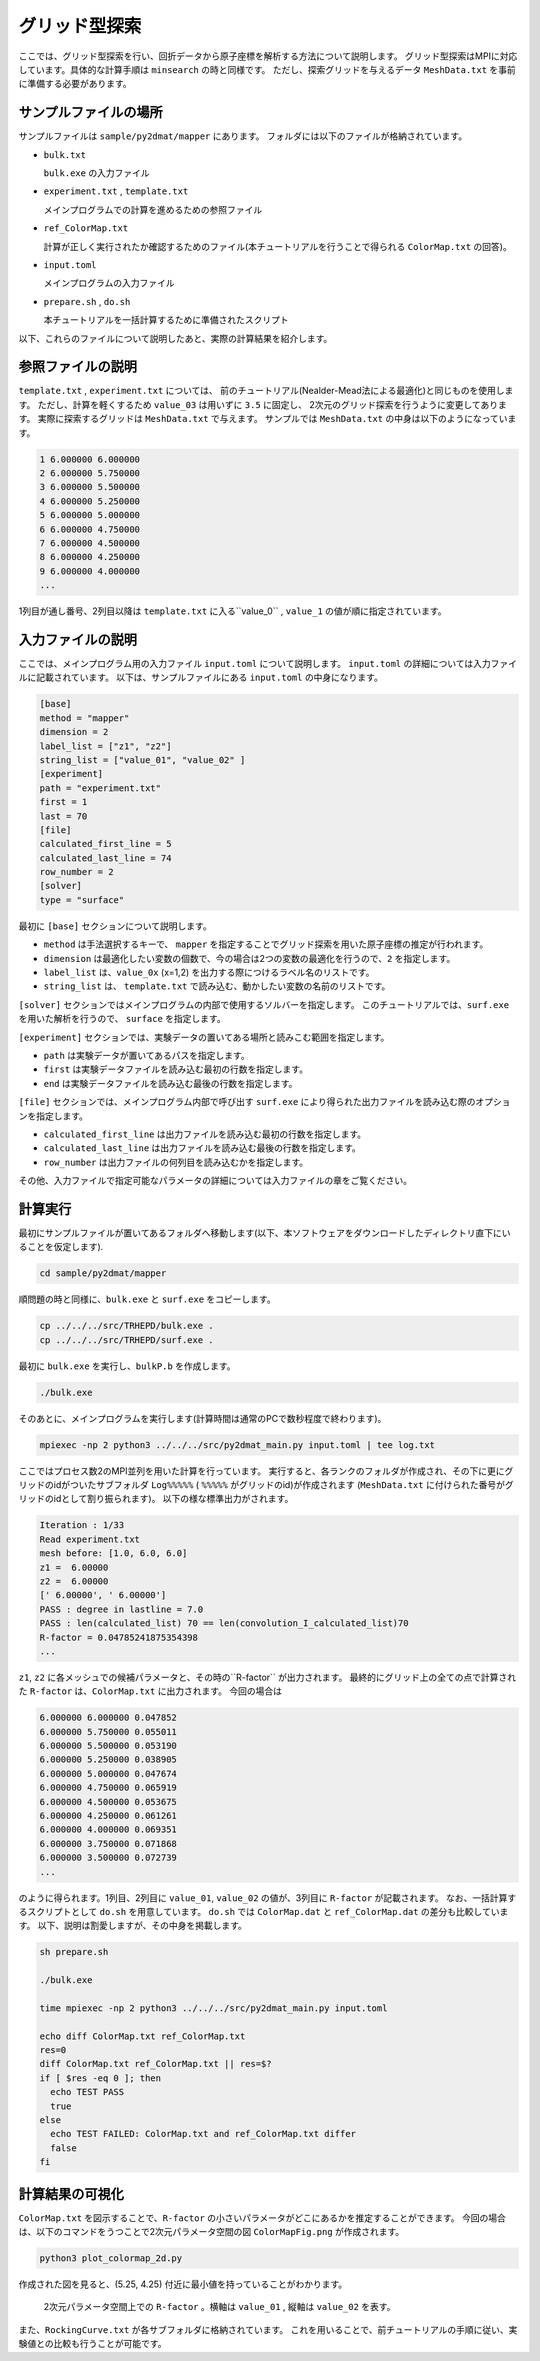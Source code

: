 グリッド型探索
=====================================

ここでは、グリッド型探索を行い、回折データから原子座標を解析する方法について説明します。
グリッド型探索はMPIに対応しています。具体的な計算手順は ``minsearch`` の時と同様です。
ただし、探索グリッドを与えるデータ ``MeshData.txt`` を事前に準備する必要があります。

サンプルファイルの場所
~~~~~~~~~~~~~~~~~~~~~~~~

サンプルファイルは ``sample/py2dmat/mapper`` にあります。
フォルダには以下のファイルが格納されています。

- ``bulk.txt``

  ``bulk.exe`` の入力ファイル

- ``experiment.txt`` , ``template.txt``

  メインプログラムでの計算を進めるための参照ファイル

- ``ref_ColorMap.txt``

  計算が正しく実行されたか確認するためのファイル(本チュートリアルを行うことで得られる ``ColorMap.txt`` の回答)。

- ``input.toml``

  メインプログラムの入力ファイル

- ``prepare.sh`` , ``do.sh``

  本チュートリアルを一括計算するために準備されたスクリプト

以下、これらのファイルについて説明したあと、実際の計算結果を紹介します。

参照ファイルの説明
~~~~~~~~~~~~~~~~~~~

``template.txt`` , ``experiment.txt`` については、
前のチュートリアル(Nealder-Mead法による最適化)と同じものを使用します。
ただし、計算を軽くするため ``value_03`` は用いずに ``3.5`` に固定し、
2次元のグリッド探索を行うように変更してあります。
実際に探索するグリッドは ``MeshData.txt`` で与えます。
サンプルでは ``MeshData.txt`` の中身は以下のようになっています。

.. code-block::

    1 6.000000 6.000000
    2 6.000000 5.750000
    3 6.000000 5.500000
    4 6.000000 5.250000
    5 6.000000 5.000000
    6 6.000000 4.750000
    7 6.000000 4.500000
    8 6.000000 4.250000
    9 6.000000 4.000000
    ...

1列目が通し番号、2列目以降は ``template.txt`` に入る``value_0`` , ``value_1`` の値が順に指定されています。

入力ファイルの説明
~~~~~~~~~~~~~~~~~~~

ここでは、メインプログラム用の入力ファイル ``input.toml`` について説明します。
``input.toml`` の詳細については入力ファイルに記載されています。
以下は、サンプルファイルにある ``input.toml`` の中身になります。

.. code-block::

    [base]
    method = "mapper"
    dimension = 2
    label_list = ["z1", "z2"]
    string_list = ["value_01", "value_02" ]
    [experiment]
    path = "experiment.txt"
    first = 1
    last = 70
    [file]
    calculated_first_line = 5
    calculated_last_line = 74
    row_number = 2
    [solver]
    type = "surface"

最初に ``[base]`` セクションについて説明します。

- ``method`` は手法選択するキーで、 ``mapper`` を指定することでグリッド探索を用いた原子座標の推定が行われます。

- ``dimension`` は最適化したい変数の個数で、今の場合は2つの変数の最適化を行うので、``2`` を指定します。

- ``label_list`` は、``value_0x`` (x=1,2) を出力する際につけるラベル名のリストです。

- ``string_list`` は、 ``template.txt`` で読み込む、動かしたい変数の名前のリストです。

``[solver]`` セクションではメインプログラムの内部で使用するソルバーを指定します。
このチュートリアルでは、``surf.exe`` を用いた解析を行うので、 ``surface`` を指定します。

``[experiment]`` セクションでは、実験データの置いてある場所と読みこむ範囲を指定します。

- ``path`` は実験データが置いてあるパスを指定します。

- ``first`` は実験データファイルを読み込む最初の行数を指定します。

- ``end`` は実験データファイルを読み込む最後の行数を指定します。

``[file]`` セクションでは、メインプログラム内部で呼び出す ``surf.exe`` により得られた出力ファイルを読み込む際のオプションを指定します。

- ``calculated_first_line`` は出力ファイルを読み込む最初の行数を指定します。

- ``calculated_last_line`` は出力ファイルを読み込む最後の行数を指定します。

- ``row_number`` は出力ファイルの何列目を読み込むかを指定します。

その他、入力ファイルで指定可能なパラメータの詳細については入力ファイルの章をご覧ください。

計算実行
~~~~~~~~~~~~

最初にサンプルファイルが置いてあるフォルダへ移動します(以下、本ソフトウェアをダウンロードしたディレクトリ直下にいることを仮定します).

.. code-block::

    cd sample/py2dmat/mapper

順問題の時と同様に、``bulk.exe`` と ``surf.exe`` をコピーします。

.. code-block::

    cp ../../../src/TRHEPD/bulk.exe .
    cp ../../../src/TRHEPD/surf.exe .

最初に ``bulk.exe`` を実行し、``bulkP.b`` を作成します。

.. code-block::

    ./bulk.exe

そのあとに、メインプログラムを実行します(計算時間は通常のPCで数秒程度で終わります)。

.. code-block::

    mpiexec -np 2 python3 ../../../src/py2dmat_main.py input.toml | tee log.txt

ここではプロセス数2のMPI並列を用いた計算を行っています。
実行すると、各ランクのフォルダが作成され、その下に更にグリッドのidがついたサブフォルダ ``Log%%%%%``  ( ``%%%%%`` がグリッドのid)が作成されます
(``MeshData.txt`` に付けられた番号がグリッドのidとして割り振られます)。
以下の様な標準出力がされます。

.. code-block::

    Iteration : 1/33
    Read experiment.txt
    mesh before: [1.0, 6.0, 6.0]
    z1 =  6.00000
    z2 =  6.00000
    [' 6.00000', ' 6.00000']
    PASS : degree in lastline = 7.0
    PASS : len(calculated_list) 70 == len(convolution_I_calculated_list)70
    R-factor = 0.04785241875354398
    ...

``z1``, ``z2`` に各メッシュでの候補パラメータと、その時の``R-factor`` が出力されます。
最終的にグリッド上の全ての点で計算された ``R-factor`` は、``ColorMap.txt`` に出力されます。
今回の場合は

.. code-block::

    6.000000 6.000000 0.047852
    6.000000 5.750000 0.055011
    6.000000 5.500000 0.053190
    6.000000 5.250000 0.038905
    6.000000 5.000000 0.047674
    6.000000 4.750000 0.065919
    6.000000 4.500000 0.053675
    6.000000 4.250000 0.061261
    6.000000 4.000000 0.069351
    6.000000 3.750000 0.071868
    6.000000 3.500000 0.072739
    ...

のように得られます。1列目、2列目に ``value_01``, ``value_02`` の値が、3列目に ``R-factor`` が記載されます。
なお、一括計算するスクリプトとして ``do.sh`` を用意しています。
``do.sh`` では ``ColorMap.dat`` と ``ref_ColorMap.dat`` の差分も比較しています。
以下、説明は割愛しますが、その中身を掲載します。

.. code-block::

    sh prepare.sh

    ./bulk.exe

    time mpiexec -np 2 python3 ../../../src/py2dmat_main.py input.toml

    echo diff ColorMap.txt ref_ColorMap.txt
    res=0
    diff ColorMap.txt ref_ColorMap.txt || res=$?
    if [ $res -eq 0 ]; then
      echo TEST PASS
      true
    else
      echo TEST FAILED: ColorMap.txt and ref_ColorMap.txt differ
      false
    fi

計算結果の可視化
~~~~~~~~~~~~~~~~~~~

``ColorMap.txt`` を図示することで、``R-factor`` の小さいパラメータがどこにあるかを推定することができます。
今回の場合は、以下のコマンドをうつことで2次元パラメータ空間の図 ``ColorMapFig.png`` が作成されます。

.. code-block::

    python3 plot_colormap_2d.py

作成された図を見ると、(5.25, 4.25) 付近に最小値を持っていることがわかります。

.. figure:: ../img/mapper.pdf

    2次元パラメータ空間上での ``R-factor`` 。横軸は ``value_01`` , 縦軸は ``value_02`` を表す。

また、``RockingCurve.txt`` が各サブフォルダに格納されています。
これを用いることで、前チュートリアルの手順に従い、実験値との比較も行うことが可能です。
